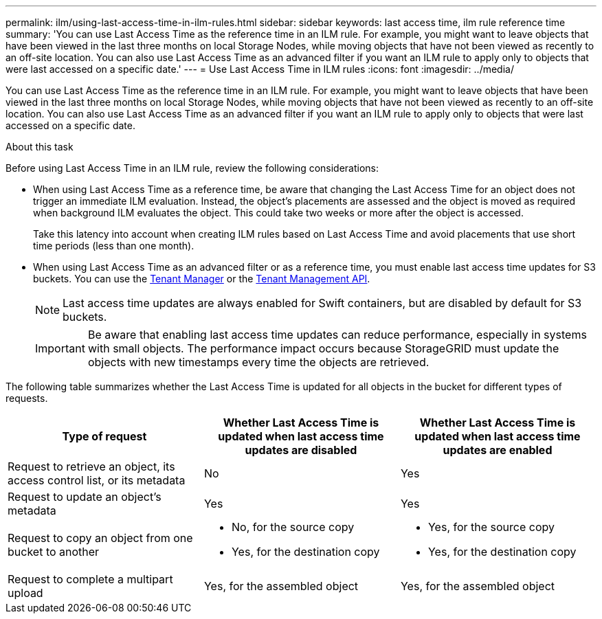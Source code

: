---
permalink: ilm/using-last-access-time-in-ilm-rules.html
sidebar: sidebar
keywords: last access time, ilm rule reference time
summary: 'You can use Last Access Time as the reference time in an ILM rule. For example, you might want to leave objects that have been viewed in the last three months on local Storage Nodes, while moving objects that have not been viewed as recently to an off-site location. You can also use Last Access Time as an advanced filter if you want an ILM rule to apply only to objects that were last accessed on a specific date.'
---
= Use Last Access Time in ILM rules
:icons: font
:imagesdir: ../media/

[.lead]
You can use Last Access Time as the reference time in an ILM rule. For example, you might want to leave objects that have been viewed in the last three months on local Storage Nodes, while moving objects that have not been viewed as recently to an off-site location. You can also use Last Access Time as an advanced filter if you want an ILM rule to apply only to objects that were last accessed on a specific date.

.About this task

Before using Last Access Time in an ILM rule, review the following considerations:

* When using Last Access Time as a reference time, be aware that changing the Last Access Time for an object does not trigger an immediate ILM evaluation. Instead, the object's placements are assessed and the object is moved as required when background ILM evaluates the object. This could take two weeks or more after the object is accessed.
+
Take this latency into account when creating ILM rules based on Last Access Time and avoid placements that use short time periods (less than one month).

* When using Last Access Time as an advanced filter or as a reference time, you must enable last access time updates for S3 buckets. You can use the xref:../tenant/enabling-or-disabling-last-access-time-updates.adoc[Tenant Manager] or the xref:../s3/put-bucket-last-access-time-request.adoc[Tenant Management API].
+
NOTE: Last access time updates are always enabled for Swift containers, but are disabled by default for S3 buckets.
+
IMPORTANT: Be aware that enabling last access time updates can reduce performance, especially in systems with small objects. The performance impact occurs because StorageGRID must update the objects with new timestamps every time the objects are retrieved.

The following table summarizes whether the Last Access Time is updated for all objects in the bucket for different types of requests.
[cols="1a,1a,1a" options="header"]
|===
| Type of request| Whether Last Access Time is updated when last access time updates are disabled| Whether Last Access Time is updated when last access time updates are enabled

|Request to retrieve an object, its access control list, or its metadata
|No
|Yes

|Request to update an object's metadata
|Yes
|Yes

|Request to copy an object from one bucket to another
|
* No, for the source copy
* Yes, for the destination copy
|
* Yes, for the source copy
* Yes, for the destination copy

|Request to complete a multipart upload
|Yes, for the assembled object
|Yes, for the assembled object
|===